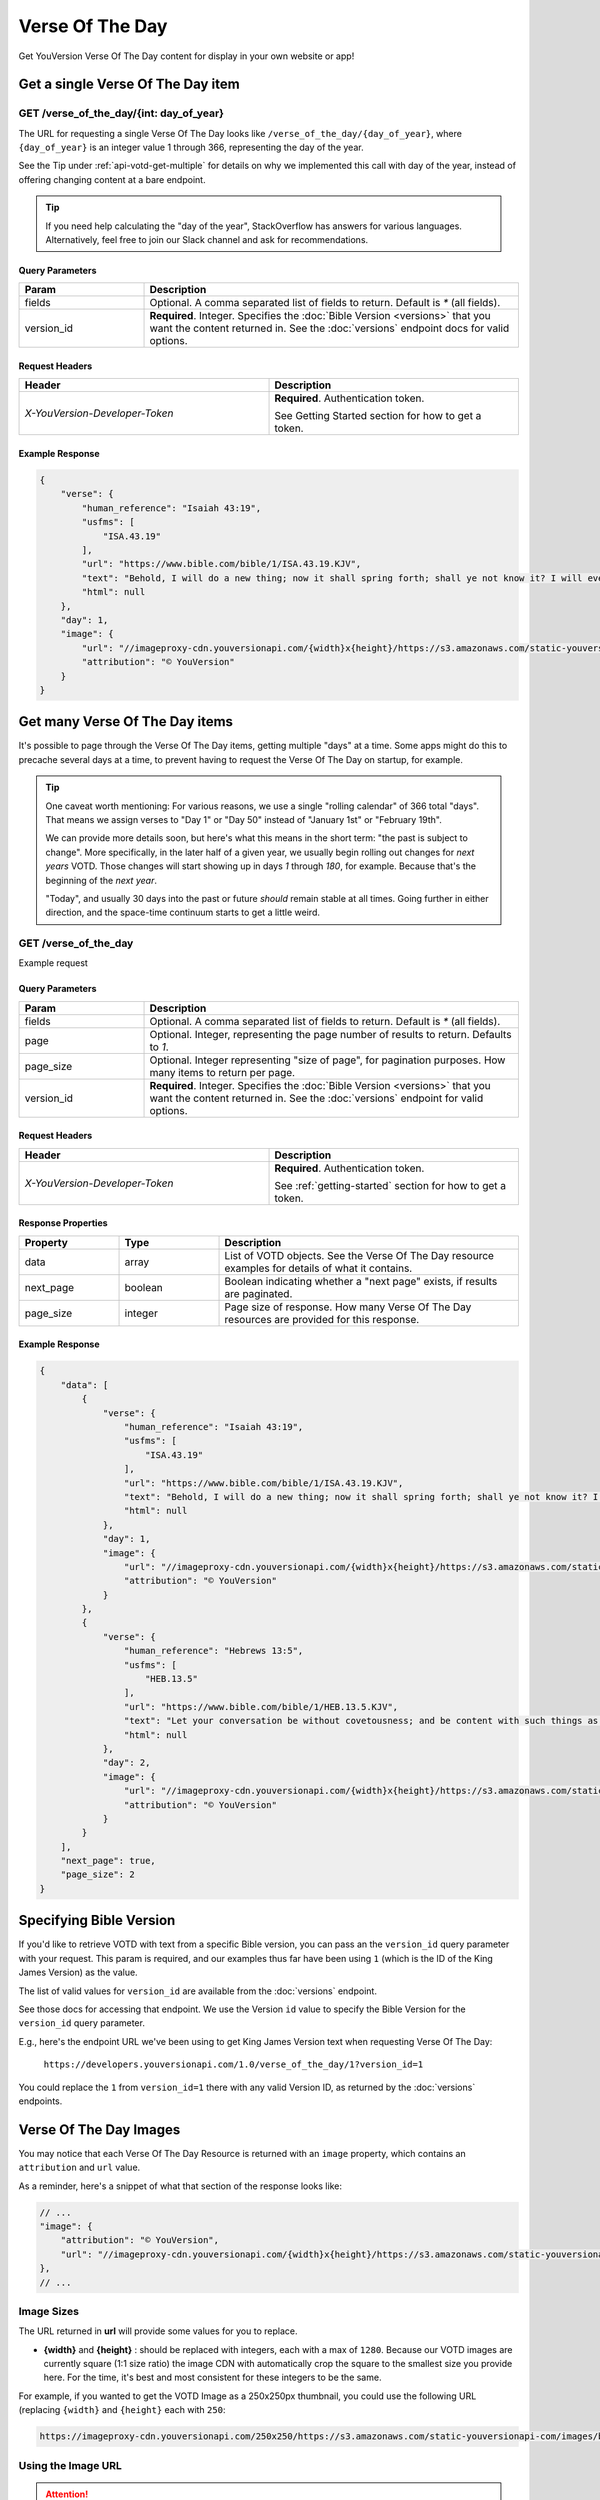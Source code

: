.. _api-votd:


================
Verse Of The Day
================

Get YouVersion Verse Of The Day content for display in your own website or app!

.. image:: votd-example.png
    :width: 100%
    :alt: example display
    :align: center


.. _api-votd-get-single:

Get a single Verse Of The Day item
==================================

**GET** /verse_of_the_day/{int: day_of_year}
--------------------------------------------

The URL for requesting a single Verse Of The Day looks like
``/verse_of_the_day/{day_of_year}``, where ``{day_of_year}`` is an integer
value 1 through 366, representing the day of the year.

See the Tip under :ref:`api-votd-get-multiple` for details on why we
implemented this call with day of the year, instead of offering changing
content at a bare endpoint.

.. tip::

    If you need help calculating the "day of the year", StackOverflow has
    answers for various languages. Alternatively, feel free to join our Slack
    channel and ask for recommendations.


.. content-tabs::

    .. tab-container:: curl
        :title: curl

        .. code-block:: text
            :caption: Get the VOTD for the first day of the year

            curl --request GET \
                --url https://developers.youversionapi.com/1.0/verse_of_the_day/1?version_id=1 \
                --header 'accept: application/json' \
                --header 'x-youversion-developer-token: {your_developer_token}'

    .. tab-container:: js
        :title: javascript

        .. code-block:: javascript

            fetch('https://developers.youversionapi.com/1.0/verse_of_the_day/1?version_id=1', {
                headers: {
                    'X-YouVersion-Developer-Token': '{your_developer_token}',
                    'Accept-Language': 'en',
                    Accept: 'application/json',
                }
            })
            .then((result) => result.json())
            .then((json) => console.log(json))

    .. tab-container:: python
        :title: python

        .. code-block:: python

            import os
            import requests

            # Assuming you keep your tokens in environment variables:
            YOUVERSION_DEVELOPER_TOKEN = os.environ['YOUVERSION_DEVELOPER_TOKEN']

            headers = {
                'accept': "application/json",
                "x-youversion-developer-token": YOUVERSION_DEVELOPER_TOKEN,
                "accept-language": "en"
            }
            response = requests.get(
                "https://developers.youversionapi.com/1.0/verse_of_the_day/1?version_id=1",
                headers=headers
            )


Query Parameters
~~~~~~~~~~~~~~~~

.. list-table::
    :header-rows: 1
    :widths: 10 30

    * - Param
      - Description
    * - fields
      - Optional. A comma separated list of fields to return. Default is `*` (all fields).
    * - version_id
      - **Required**. Integer. Specifies the :doc:`Bible Version <versions>` that you want the content returned in. See the :doc:`versions` endpoint docs for valid options.


Request Headers
~~~~~~~~~~~~~~~

.. list-table::
    :header-rows: 1
    :widths: 50 50

    * - Header
      - Description
    * - `X-YouVersion-Developer-Token`
      - **Required**. Authentication token.

        See Getting Started section for how to get a token.


Example Response
~~~~~~~~~~~~~~~~

.. code-block:: json

    {
        "verse": {
            "human_reference": "Isaiah 43:19",
            "usfms": [
                "ISA.43.19"
            ],
            "url": "https://www.bible.com/bible/1/ISA.43.19.KJV",
            "text": "Behold, I will do a new thing; now it shall spring forth; shall ye not know it? I will even make a way in the wilderness, and rivers in the desert.",
            "html": null
        },
        "day": 1,
        "image": {
            "url": "//imageproxy-cdn.youversionapi.com/{width}x{height}/https://s3.amazonaws.com/static-youversionapi-com/images/base/6024/1280x1280.jpg",
            "attribution": "© YouVersion"
        }
    }


.. _api-votd-get-multiple:

Get many Verse Of The Day items
===============================

It's possible to page through the Verse Of The Day items, getting multiple
"days" at a time. Some apps might do this to precache several days at a time,
to prevent having to request the Verse Of The Day on startup, for example.


.. tip::

    One caveat worth mentioning: For various reasons, we use a single "rolling calendar" of 366 total "days".
    That means we assign verses to "Day 1" or "Day 50" instead of "January 1st" or "February 19th".

    We can provide more details soon, but here's what this means in the short term: "the past is subject to change".
    More specifically, in the later half of a given year, we usually begin rolling out changes for *next years* VOTD.
    Those changes will start showing up in days `1` through `180`, for example.
    Because that's the beginning of the *next year*.

    "Today", and usually 30 days into the past or future *should* remain stable at all times.
    Going further in either direction, and the space-time continuum starts to get a little weird.


**GET** /verse_of_the_day
--------------------------------------------

Example request

.. content-tabs::

    .. tab-container:: curl
        :title: curl

        .. code-block:: text
            :caption: Get all current VOTD content for the whole year

            curl --request GET \
            --url 'https://developers.youversionapi.com/1.0/verse_of_the_day?version_id=1' \
            --header 'accept: application/json' \
            --header 'x-youversion-developer-token: {your_developer_token}'

    .. tab-container:: js
        :title: javascript

        .. code-block:: javascript

            fetch('https://developers.youversionapi.com/1.0/verse_of_the_day?version_id=1', {
                headers: {
                    'X-YouVersion-Developer-Token': '{your_developer_token}',
                    'Accept-Language': 'en',
                    Accept: 'application/json',
                }
            })
            .then((result) => result.json())
            .then((json) => console.log(json))

    .. tab-container:: python
        :title: python

        .. code-block:: python

            import os

            import requests

            # Assuming you keep your tokens in environment variables:
            YOUVERSION_DEVELOPER_TOKEN = os.environ["YOUVERSION_DEVELOPER_TOKEN"]

            headers = {
                "accept": "application/json",
                "x-youversion-developer-token": YOUVERSION_DEVELOPER_TOKEN,
                "accept-language": "en",
            }

            response = requests.get(
                "https://developers.youversionapi.com/1.0/verse_of_the_day?version_id=1",
                headers=headers
            )

            print(response.content)


Query Parameters
~~~~~~~~~~~~~~~~

.. list-table::
    :header-rows: 1
    :widths: 10 30

    * - Param
      - Description
    * - fields
      - Optional. A comma separated list of fields to return. Default is `*` (all fields).
    * - page
      - Optional. Integer, representing the page number of results to return. Defaults to `1`.
    * - page_size
      - Optional. Integer representing "size of page", for pagination purposes. How many items to return per page.
    * - version_id
      - **Required**. Integer. Specifies the :doc:`Bible Version <versions>` that you want the content returned in. See the :doc:`versions` endpoint for valid options.


Request Headers
~~~~~~~~~~~~~~~

.. list-table::
    :header-rows: 1
    :widths: 50 50

    * - Header
      - Description
    * - `X-YouVersion-Developer-Token`
      - **Required**. Authentication token.

        See :ref:`getting-started` section for how to get a token.


Response Properties
~~~~~~~~~~~~~~~~~~~

.. list-table::
    :header-rows: 1
    :widths: 10 10 30

    * - Property
      - Type
      - Description
    * - data
      - array
      - List of VOTD objects. See the Verse Of The Day resource examples for details of what it contains.
    * - next_page
      - boolean
      - Boolean indicating whether a "next page" exists, if results are paginated.
    * - page_size
      - integer
      - Page size of response. How many Verse Of The Day resources are provided for this response.


Example Response
~~~~~~~~~~~~~~~~

.. code-block:: json

    {
        "data": [
            {
                "verse": {
                    "human_reference": "Isaiah 43:19",
                    "usfms": [
                        "ISA.43.19"
                    ],
                    "url": "https://www.bible.com/bible/1/ISA.43.19.KJV",
                    "text": "Behold, I will do a new thing; now it shall spring forth; shall ye not know it? I will even make a way in the wilderness, and rivers in the desert.",
                    "html": null
                },
                "day": 1,
                "image": {
                    "url": "//imageproxy-cdn.youversionapi.com/{width}x{height}/https://s3.amazonaws.com/static-youversionapi-com/images/base/6024/1280x1280.jpg",
                    "attribution": "© YouVersion"
                }
            },
            {
                "verse": {
                    "human_reference": "Hebrews 13:5",
                    "usfms": [
                        "HEB.13.5"
                    ],
                    "url": "https://www.bible.com/bible/1/HEB.13.5.KJV",
                    "text": "Let your conversation be without covetousness; and be content with such things as ye have: for he hath said, I will never leave thee, nor forsake thee.",
                    "html": null
                },
                "day": 2,
                "image": {
                    "url": "//imageproxy-cdn.youversionapi.com/{width}x{height}/https://s3.amazonaws.com/static-youversionapi-com/images/base/6025/1280x1280.jpg",
                    "attribution": "© YouVersion"
                }
            }
        ],
        "next_page": true,
        "page_size": 2
    }


.. _api-votd-bible-version:

Specifying Bible Version
========================

If you'd like to retrieve VOTD with text from a specific Bible version, you can
pass an the ``version_id`` query parameter with your request. This param is
required, and our examples thus far have been using ``1`` (which is the ID of
the King James Version) as the value.

The list of valid values for ``version_id`` are available from the
:doc:`versions` endpoint.

See those docs for accessing that endpoint. We use the Version ``id``
value to specify the Bible Version for the ``version_id`` query parameter.

E.g., here's the endpoint URL we've been using to get King James Version text
when requesting Verse Of The Day:

    ``https://developers.youversionapi.com/1.0/verse_of_the_day/1?version_id=1``

You could replace the ``1`` from ``version_id=1`` there with any valid
Version ID, as returned by the :doc:`versions` endpoints.


.. _api-votd-images:

Verse Of The Day Images
=======================

You may notice that each Verse Of The Day Resource is returned with an
``image`` property, which contains an ``attribution`` and ``url`` value.

As a reminder, here's a snippet of what that section of the response
looks like:

.. code-block:: javascript

    // ...
    "image": {
        "attribution": "© YouVersion",
        "url": "//imageproxy-cdn.youversionapi.com/{width}x{height}/https://s3.amazonaws.com/static-youversionapi-com/images/base/6024/1280x1280.jpg"
    },
    // ...


Image Sizes
-----------

The URL returned in **url** will provide some values for you to replace.

* **{width}** and **{height}** : should be replaced with integers, each with
  a max of ``1280``. Because our VOTD images are currently square (1:1 size
  ratio) the image CDN with automatically crop the square to the smallest size
  you provide here. For the time, it's best and most consistent for these
  integers to be the same.

For example, if you wanted to get the VOTD Image as a 250x250px thumbnail,
you could use the following URL (replacing ``{width}`` and ``{height}``
each with ``250``:

.. code-block:: text

    https://imageproxy-cdn.youversionapi.com/250x250/https://s3.amazonaws.com/static-youversionapi-com/images/base/6024/1280x1280.jpg


Using the Image URL
-------------------

.. attention::

    You may notice the URL returned in **url**  is prefixed with an "image-proxy" CDN URL.

    For performance and caching, you'll want to use the full URL provided,
    replacing just the template variables. Utilizing just the S3/other location
    directly will result in unnecessary increase in load times, and larger
    image sizes.

The URL provided is "schemaless": It has no "http(s):" before the first two
slashes. This is to maintain some backwards compatibility until all existing
platforms were able to transition to HTTPS. (E.g., to prevent
mixed-content warnings on some web pages).

You should almost always be serving content over HTTPS, so you'll usually
just need to prefix the provided value with ``https:``.

E.g., for a 500px square image, this:

    ``//imageproxy-cdn.youversionapi.com/500x500/https://s3.amazonaws.com/static-youversionapi-com/images/base/6024/1280x1280.jpg``

should become this:

    ``https://imageproxy-cdn.youversionapi.com/500x500/https://s3.amazonaws.com/static-youversionapi-com/images/base/6024/1280x1280.jpg``



.. _api-votd-languages:

Languages and Verse Of The Day Images
-------------------------------------

We have a small (but growing!) list of non-English languages for which we
maintain Verse Of The Day Image support.

To retreive an image in a specified language, you can pass the
``Accept-Language`` HTTP header with your request. If an image exists for the
specified language, its URL will be retured in the ``image`` property, in place
of the usual English image URL.

Here's an example request for a Verse Of The Day Image in Spanish:

.. content-tabs::

    .. tab-container:: curl
        :title: curl

        .. code-block:: text

            curl --request GET \
            --url 'https://developers.youversionapi.com/1.0/verse_of_the_day/1?version_id=1' \
            --header 'accept: application/json' \
            --header 'accept-language: es' \
            --header 'x-youversion-developer-token: {your_developer_token}'

    .. tab-container:: js
        :title: javascript

        .. code-block:: javascript

            fetch('https://developers.youversionapi.com/1.0/verse_of_the_day/1?version_id=1', {
            headers: {
                'X-YouVersion-Developer-Token': '{your_developer_token}',
                Accept: 'application/json',
                'Accept-Language': 'es',
            }
            })
            .then((result) => result.json())
            .then((json) => console.log(json))

    .. tab-container:: python
        :title: python

        .. code-block:: python
            :emphasize-lines: 11

            import os

            import requests

            # Assuming you keep your tokens in environment variables:
            YOUVERSION_DEVELOPER_TOKEN = os.environ["YOUVERSION_DEVELOPER_TOKEN"]

            headers = {
                "accept": "application/json",
                "x-youversion-developer-token": YOUVERSION_DEVELOPER_TOKEN,
                "accept-language": "es",
            }

            response = requests.get(
                "https://developers.youversionapi.com/1.0/verse_of_the_day/1?version_id=1",
                headers=headers
            )

            print(response.content)

.. note::

    The **text** returned for the Verse Of The Day will always match the
    requested **version_id** param, regardless of ``Accept-Language`` value.

    ``Accept-Language`` is currently only used here to specify the language
    for the **image** returned with the response.


Valid Langauge Tags
~~~~~~~~~~~~~~~~~~~

Here is a list of valid language tags, and their language titles, for use
requesting alternate Verse Of The Day Images.

.. list-table::
    :header-rows: 1
    :widths: 50 50

    * - Language Name
      - Language Tag (for ``Accept-Language`` header)
    * - Afrikaans
      - af
    * - Chinese, Simplified
      - zh_CN
    * - Chinese, Traditional
      - zh_TW
    * - Dutch
      - nl
    * - English
      - en
    * - French
      - fr
    * - German
      - de
    * - Greek
      - el
    * - Indonesian
      - id
    * - Italian
      - it
    * - Khmer
      - km
    * - Korean
      - ko
    * - Portuguese
      - pt
    * - Romanian
      - ro
    * - Russian
      - ru
    * - Spanish
      - es
    * - Swahili
      - sw
    * - Swedish
      - sv
    * - Tagalog/Filipino
      - tl
    * - Ukrainian
      - uk
    * - Vietnamese
      - vi
    * - Zulu
      - zu

.. note::

    This list is updated as we are
    able to find translation help for our catalog of localizable images. If helping
    with something that sounds interesting to you, check out our
    volunteers information page: https://www.youversion.com/volunteers/

